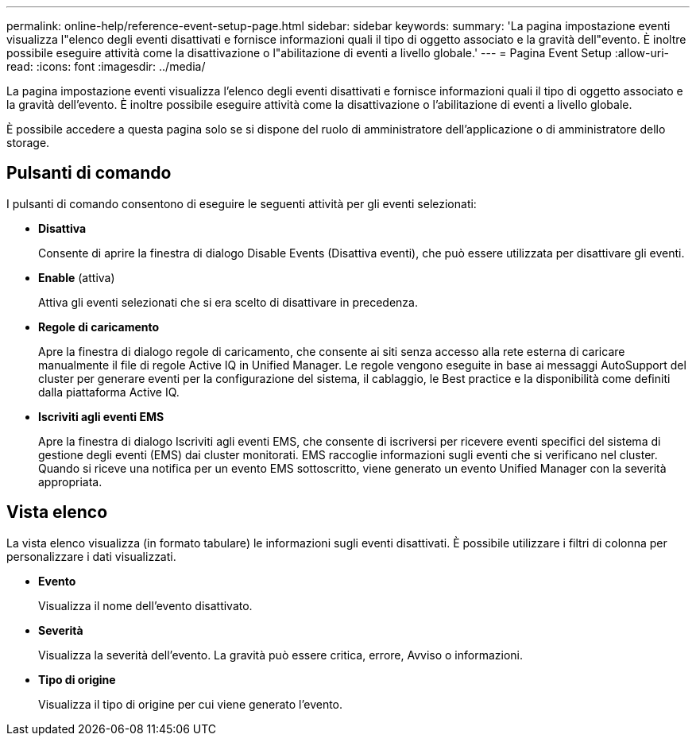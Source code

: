 ---
permalink: online-help/reference-event-setup-page.html 
sidebar: sidebar 
keywords:  
summary: 'La pagina impostazione eventi visualizza l"elenco degli eventi disattivati e fornisce informazioni quali il tipo di oggetto associato e la gravità dell"evento. È inoltre possibile eseguire attività come la disattivazione o l"abilitazione di eventi a livello globale.' 
---
= Pagina Event Setup
:allow-uri-read: 
:icons: font
:imagesdir: ../media/


[role="lead"]
La pagina impostazione eventi visualizza l'elenco degli eventi disattivati e fornisce informazioni quali il tipo di oggetto associato e la gravità dell'evento. È inoltre possibile eseguire attività come la disattivazione o l'abilitazione di eventi a livello globale.

È possibile accedere a questa pagina solo se si dispone del ruolo di amministratore dell'applicazione o di amministratore dello storage.



== Pulsanti di comando

I pulsanti di comando consentono di eseguire le seguenti attività per gli eventi selezionati:

* *Disattiva*
+
Consente di aprire la finestra di dialogo Disable Events (Disattiva eventi), che può essere utilizzata per disattivare gli eventi.

* *Enable* (attiva)
+
Attiva gli eventi selezionati che si era scelto di disattivare in precedenza.

* *Regole di caricamento*
+
Apre la finestra di dialogo regole di caricamento, che consente ai siti senza accesso alla rete esterna di caricare manualmente il file di regole Active IQ in Unified Manager. Le regole vengono eseguite in base ai messaggi AutoSupport del cluster per generare eventi per la configurazione del sistema, il cablaggio, le Best practice e la disponibilità come definiti dalla piattaforma Active IQ.

* *Iscriviti agli eventi EMS*
+
Apre la finestra di dialogo Iscriviti agli eventi EMS, che consente di iscriversi per ricevere eventi specifici del sistema di gestione degli eventi (EMS) dai cluster monitorati. EMS raccoglie informazioni sugli eventi che si verificano nel cluster. Quando si riceve una notifica per un evento EMS sottoscritto, viene generato un evento Unified Manager con la severità appropriata.





== Vista elenco

La vista elenco visualizza (in formato tabulare) le informazioni sugli eventi disattivati. È possibile utilizzare i filtri di colonna per personalizzare i dati visualizzati.

* *Evento*
+
Visualizza il nome dell'evento disattivato.

* *Severità*
+
Visualizza la severità dell'evento. La gravità può essere critica, errore, Avviso o informazioni.

* *Tipo di origine*
+
Visualizza il tipo di origine per cui viene generato l'evento.


